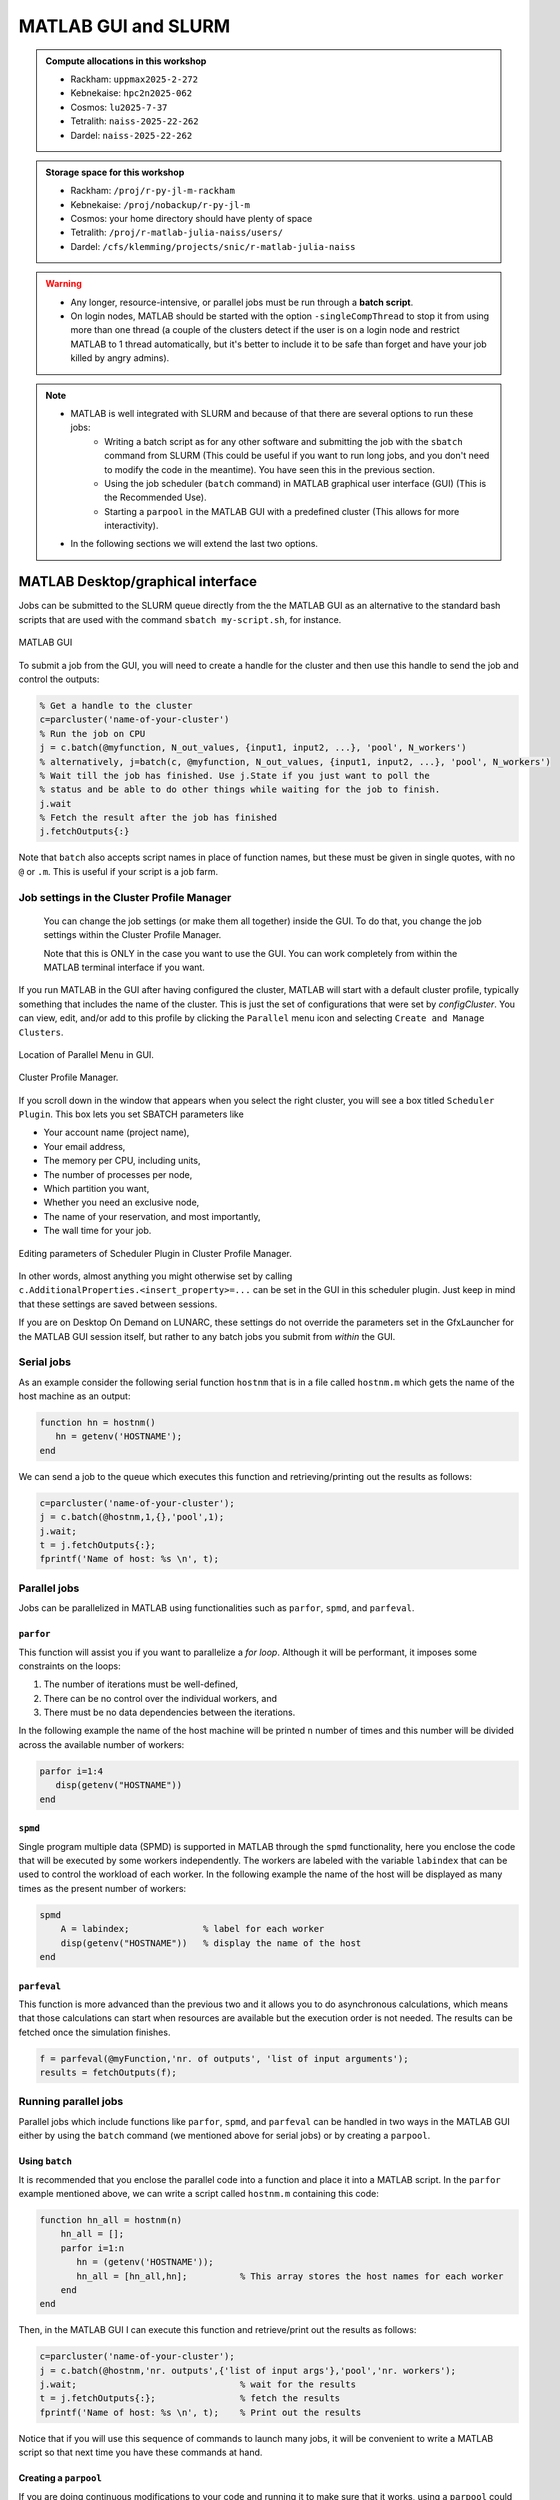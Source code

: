 MATLAB GUI and SLURM
====================

.. questions::

   - How does MATLAB interact with SLURM?
   
.. objectives:: 

   - Understand and use the Slurm scheduler in MATLAB
   - Start batch jobs from MATLAB Graphical User Interface (GUI)
   - Try example

.. admonition:: Compute allocations in this workshop 

   - Rackham: ``uppmax2025-2-272``
   - Kebnekaise: ``hpc2n2025-062``
   - Cosmos: ``lu2025-7-37``
   - Tetralith: ``naiss-2025-22-262``
   - Dardel: ``naiss-2025-22-262``
 
.. admonition:: Storage space for this workshop 

   - Rackham: ``/proj/r-py-jl-m-rackham``
   - Kebnekaise: ``/proj/nobackup/r-py-jl-m`` 
   - Cosmos: your home directory should have plenty of space
   - Tetralith: ``/proj/r-matlab-julia-naiss/users/``
   - Dardel: ``/cfs/klemming/projects/snic/r-matlab-julia-naiss``   

.. warning::

   - Any longer, resource-intensive, or parallel jobs must be run through a **batch script**.
   - On login nodes, MATLAB should be started with the option ``-singleCompThread`` to stop it from using more than one thread (a couple of the clusters detect if the user is on a login node and restrict MATLAB to 1 thread automatically, but it's better to include it to be safe than forget and have your job killed by angry admins).

.. note:: 

   - MATLAB is well integrated with SLURM and because of that there are several options to run these jobs:
       - Writing a batch script as for any other software and submitting the job with the ``sbatch`` command from SLURM 
         (This could be useful if you want to run long jobs, and you don't need to modify the code in the meantime).
         You have seen this in the previous section.
       - Using the job scheduler (``batch`` command) in MATLAB graphical user interface (GUI) (This is the Recommended Use).
       - Starting a ``parpool`` in the MATLAB GUI with a predefined cluster (This allows for more interactivity).

   - In the following sections we will extend the last two options. 

MATLAB Desktop/graphical interface
----------------------------------

Jobs can be submitted to the SLURM queue directly from the the MATLAB GUI as an alternative
to the standard bash scripts that are used with the command ``sbatch my-script.sh``, for instance.

.. figure:: ../img/matlab-gui.png
   :width: 450
   :align: center

   MATLAB GUI

To submit a job from the GUI, you will need to create a handle for the cluster and then use this
handle to send the job and control the outputs: 

.. code-block:: matlab

    % Get a handle to the cluster
    c=parcluster('name-of-your-cluster')
    % Run the job on CPU
    j = c.batch(@myfunction, N_out_values, {input1, input2, ...}, 'pool', N_workers')
    % alternatively, j=batch(c, @myfunction, N_out_values, {input1, input2, ...}, 'pool', N_workers')
    % Wait till the job has finished. Use j.State if you just want to poll the
    % status and be able to do other things while waiting for the job to finish.
    j.wait
    % Fetch the result after the job has finished
    j.fetchOutputs{:}

Note that ``batch`` also accepts script names in place of function names, but these must be given in single quotes, with no ``@`` or ``.m``. This is useful if your script is a job farm.


Job settings in the Cluster Profile Manager
'''''''''''''''''''''''''''''''''''''''''''

   You can change the job settings (or make them all together) inside the GUI. To do that, you change the job settings within the Cluster Profile Manager. 

   Note that this is ONLY in the case you want to use the GUI. You can work completely from within the MATLAB terminal interface if you want. 

If you run MATLAB in the GUI after having configured the cluster, MATLAB will start with a default cluster profile, typically something that includes the name of the cluster. This is just the set of configurations that were set by `configCluster`. You can view, edit, and/or add to this profile by clicking the ``Parallel`` menu icon and selecting ``Create and Manage Clusters``.

.. figure:: img/Rackham-matlab-parallel.png
   :width: 550
   :align: center

   Location of Parallel Menu in GUI.

.. figure:: img/Rackham-matlab-cluster-profile-mgr.png
   :width: 550
   :align: center

   Cluster Profile Manager.

If you scroll down in the window that appears when you select the right cluster, you will see a box titled ``Scheduler Plugin``. This box lets you set SBATCH parameters like

- Your account name (project name),
- Your email address,
- The memory per CPU, including units,
- The number of processes per node,
- Which partition you want,
- Whether you need an exclusive node,
- The name of your reservation, and most importantly,
- The wall time for your job.

.. figure:: img/Rackham-matlab-cluster-profile-mgr2.png
   :width: 550
   :align: center

   Editing parameters of Scheduler Plugin in Cluster Profile Manager.

In other words, almost anything you might otherwise set by calling ``c.AdditionalProperties.<insert_property>=...`` can be set in the GUI in this scheduler plugin. Just keep in mind that these settings are saved between sessions.

If you are on Desktop On Demand on LUNARC, these settings do not override the parameters set in the GfxLauncher for the MATLAB GUI session itself, but rather to any batch jobs you submit from *within* the GUI.


Serial jobs 
'''''''''''

As an example consider the following serial function ``hostnm`` that is in a file called
``hostnm.m`` which gets the name of the host machine as an output: 

.. code-block:: matlab

    function hn = hostnm()
       hn = getenv('HOSTNAME');
    end

We can send a job to the queue which executes this function and retrieving/printing out 
the results as follows:

.. code-block:: matlab

    c=parcluster('name-of-your-cluster');
    j = c.batch(@hostnm,1,{},'pool',1);
    j.wait;
    t = j.fetchOutputs{:};
    fprintf('Name of host: %s \n', t);


Parallel jobs
'''''''''''''

Jobs can be parallelized in MATLAB using functionalities such as ``parfor``, ``spmd``, and ``parfeval``.  

``parfor``
~~~~~~~~~~

This function will assist you if you want to parallelize a *for loop*. Although it will be performant, it imposes some constraints on the loops:

#. The number of iterations must be well-defined,
#. There can be no control over the individual workers, and
#. There must be no data dependencies between the iterations.

In the following example the name of the host machine will be printed ``n`` number of times  and this number will be divided across the available number of workers:

.. code-block:: matlab

    parfor i=1:4
       disp(getenv("HOSTNAME"))
    end

``spmd``
~~~~~~~~

Single program multiple data (SPMD) is supported in MATLAB through the ``spmd`` functionality, here 
you enclose the code that will be executed by some workers independently. The workers are labeled with 
the variable ``labindex`` that can be used to control the workload of each worker. In the following
example the name of the host will be displayed as many times as the present number of workers: 

.. code-block:: matlab

    spmd
        A = labindex;              % label for each worker 
        disp(getenv("HOSTNAME"))   % display the name of the host
    end

``parfeval``
~~~~~~~~~~~~

This function is more advanced than the previous two and it allows you to do asynchronous calculations,
which means that those calculations can start when resources are available but the execution order is not needed.
The results can be fetched once the simulation finishes.  

.. code-block:: matlab

    f = parfeval(@myFunction,'nr. of outputs', 'list of input arguments'); 
    results = fetchOutputs(f);


Running parallel jobs
'''''''''''''''''''''

Parallel jobs which include functions like ``parfor``, ``spmd``, and ``parfeval`` can be handled in two ways 
in the MATLAB GUI either by using the ``batch`` command (we mentioned above for serial jobs) or by creating a ``parpool``. 



Using ``batch``
~~~~~~~~~~~~~~~

It is recommended that you enclose the parallel code into a function and place it into a MATLAB script. In 
the ``parfor`` example mentioned above, we can write a script called ``hostnm.m`` containing this code:

.. code-block:: matlab

    function hn_all = hostnm(n)
        hn_all = [];
        parfor i=1:n
           hn = (getenv('HOSTNAME'));
           hn_all = [hn_all,hn];          % This array stores the host names for each worker
        end
    end 

Then, in the MATLAB GUI I can execute this function and retrieve/print out the results as follows:

.. code-block:: matlab
   
    c=parcluster('name-of-your-cluster');
    j = c.batch(@hostnm,'nr. outputs',{'list of input args'},'pool','nr. workers');      
    j.wait;                               % wait for the results
    t = j.fetchOutputs{:};                % fetch the results
    fprintf('Name of host: %s \n', t);    % Print out the results

Notice that if you will use this sequence of commands to launch many jobs, it will be convenient to write 
a MATLAB script so that next time you have these commands at hand. 

Creating a ``parpool``
~~~~~~~~~~~~~~~~~~~~~~

If you are doing continuous modifications to your code and running it to make sure that it works, 
using a ``parpool`` could be a better option than the ``batch`` command. Here, you create a 
pool of workers with the ``parpool`` function that are available to run parallel functions such
as those mentioned above (``parfor``, ``spmd``, and ``parfeval``) until this pool is deleted. 

.. warning::
   
   Notice that if you run a serial function (that maybe consumes 100% of the CPU) inside a ``parpool``
   block, this function will be executed on the local machine (maybe the login node) and not on a 
   compute node.

In the following example a pool of ``n`` workers is created that will solve a ``parfor`` loop 
which will display the host name:

.. code-block:: matlab
   
    % Use parallel pool with 'parfor'
    parpool('name-of-your-cluster',n);  % Start parallel pool with nworkers = n workers

        parfor i=1:n
            disp(getenv("HOSTNAME"))
        end

    % Clean up the parallel pool
    delete(gcp('nocreate'));

Notice that the host name displayed is the one where the job ran not where the MATLAB GUI is running.
All parallel functionalities in MATLAB can be executed inside a ``parpool``. 

-------------------

Exercises
---------


.. challenge:: Create and run a parallel code
   :class: dropdown

   We have the following code in MATLAB that generates an array of 10000 random numbers and then the 
   sum of all elements is stored in a variable called **s**:

   .. code-block:: matlab 

       r = rand(1,10000);
       s = sum(r); 

   We want now to repeat these steps (generating the numbers and taking the sum) 6 times so that 
   the steps are run at the same time. Use ``parfor`` to parallelize these steps. Once your code is
   parallelized enclose it in a ``parpool`` section and send the job to the queue. 

.. solution:: Solution 

    .. code-block:: matlab 

        % Nr. of workers
        nworkers = 6;

        % Use parallel pool with 'parfor'
        parpool('name-of-your-cluster',nworkers);  % Start parallel pool with nworkers workers

        myarray = []; % Optional in this exercise to store partial results
        parfor i=1:nworkers
           r = rand(1,10000);
           s = sum(r);
           myarray = [myarray,s];
        end

        myarray  % print out the results from the workers

        % Clean up the parallel pool
        delete(gcp('nocreate')); 

.. challenge:: Run a parallel code with ``batch`` MATLAB function
   :class: dropdown

   The following function uses ``parfeval`` to do some computation (specifically it takes the 
   average per-column of a matrix with a size ``nsize`` equal to 1000):

   .. code-block:: matlab 

        function results = parfeval_mean(nsize)
            results = parfeval(@mean, 1, rand(nsize))
        end

   Place this function in a file called **parfeval_mean.m** and submit this function with 
   the MATLAB ``batch`` command.

.. solution:: Solution 

    .. code-block:: matlab 

        c=parcluster('name-of-your-cluster');
        j = c.batch(@parfeval_mean,1,{1000},'pool',1);      
        j.wait;                               % wait for the results
        t = j.fetchOutputs{:};                % fetch the results
        fprintf('Name of host: %.5f \n', t);    % Print out the results

.. keypoints::

   - The SLURM scheduler handles allocations to the calculation nodes
   - MATLAB has good integration with SLURM and because of that one can submit jobs to the
     queue directly from the GUI.  
   - MATLAB has several tools to parallelize your code and we have explored here ``parfor``, ``spmd``,
     and ``parfeval``, but there are other `tools available <https://se.mathworks.com/help/overview/parallel-computing.html?s_tid=hc_product_group_bc>`_. 
    
